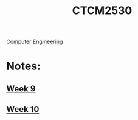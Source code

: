 :PROPERTIES:
:ID:       884b87aa-d49c-4404-9662-047dd51e14a5
:END:
#+title: CTCM2530
 [[id:a8e14067-352b-40d0-a25e-b25bfa5e4118][Computer Engineering]]
#+filetags: Junior/Fall

* Notes:
** [[id:dcba9088-76d0-4dfe-ad83-71947ca6e2ad][Week 9]]
** [[id:4898c88e-9d82-4fab-966a-3678776af8b2][Week 10]]
